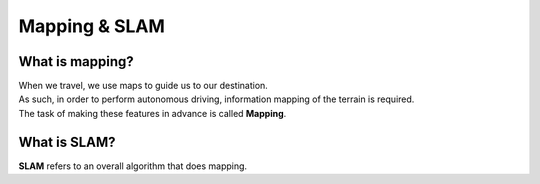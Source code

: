 ==============
Mapping & SLAM
==============


What is mapping?
----------------

.. image:: ../images/mapping_slam.webp

| When we travel, we use maps to guide us to our destination.
| As such, in order to perform autonomous driving, information mapping of the terrain is required.
| The task of making these features in advance is called **Mapping**.


What is SLAM?
-------------

| **SLAM** refers to an overall algorithm that does mapping.